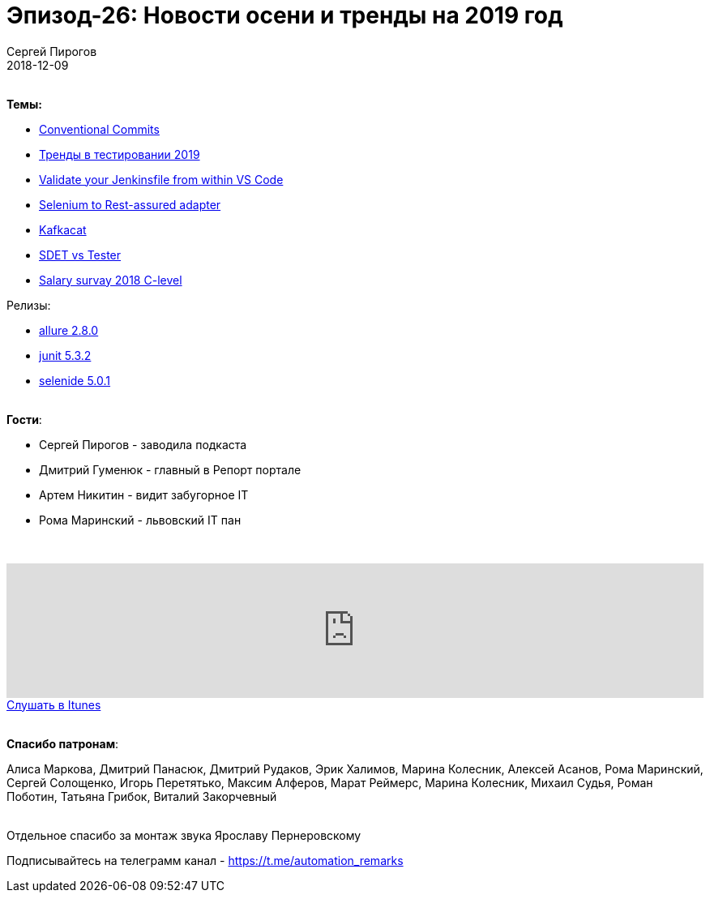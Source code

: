 = Эпизод-26: Новости осени и тренды на 2019 год
Сергей Пирогов
2018-12-09
:jbake-type: post
:jbake-tags: QAGuild, Podcast, Новости, SDET
:jbake-summary: Новости и почему SDET получает больше
:jbake-status: published

{zwsp} +
*Темы:*

- https://www.conventionalcommits.org/en/v1.0.0-beta.2[Conventional Commits]
- https://medium.com/@sarahelson81/testing-trends-to-look-out-for-in-2019-df938a6eba49[Тренды в тестировании 2019]
- https://jenkins.io/blog/2018/11/07/Validate-Jenkinsfile/?utm_source=feedburner&utm_medium=twitter&utm_campaign=Feed%3A+ContinuousBlog+%28Jenkins%29[Validate your Jenkinsfile from within VS Code]
- https://www.mwtestconsultancy.co.uk/selenium-to-rest-assured-adapter[Selenium to Rest-assured adapter]
- https://github.com/edenhill/kafkacat[Kafkacat]
- https://www.joecolantonio.com/sdet/[SDET vs Tester]
- https://www.slideshare.net/olganovykova5/salary-survey-c-level2018-121346057?ref=https://indigo.co.ua/obzor-urovnya-zarabotnyih-plat-dlya-c-level-na-ryinke-ukrainskogo-it/?fbclid=IwAR0c7nyULwmT24zDRXFV8Z0o0yg92apgaoxTa-i7bX7IXH-aVcJR1tlsFTc[Salary survay 2018 C-level]

Релизы:

- https://github.com/allure-framework/allure-java/releases/tag/2.8.0[allure 2.8.0]
- https://junit.org/junit5/docs/5.3.2/release-notes/[junit 5.3.2]
- https://ru.selenide.org/2018/11/07/selenide-5.0.1/[selenide 5.0.1]

{zwsp} +
*Гости*:

- Сергей Пирогов - заводила подкаста
- Дмитрий Гуменюк - главный в Репорт портале
- Артем Никитин - видит забугорное IT
- Рома Маринский - львовский IT пан

{zwsp} +
++++
<iframe width="100%" height="166" scrolling="no" frameborder="no" allow="autoplay" src="https://w.soundcloud.com/player/?url=https%3A//api.soundcloud.com/tracks/542095626&color=%23948c6c&auto_play=false&hide_related=false&show_comments=true&show_user=true&show_reposts=false&show_teaser=true"></iframe>
++++

++++
<a class="btn btn-primary" role="button" href="https://itunes.apple.com/ua/podcast/qaguild/id1350668092?l=ru&mt=2">Слушать в Itunes</a>
++++

{zwsp} +
*Спасибо патронам*:

Алиса Маркова, Дмитрий Панасюк, Дмитрий Рудаков, Эрик Халимов, Марина Колесник, Алексей Асанов, Рома Маринский,
Сергей Солощенко, Игорь Перетятько, Максим Алферов, Марат Реймерс, Марина Колесник, Михаил Судья, Роман Поботин, Татьяна Грибок, Виталий Закорчевный

{zwsp} +
Отдельное спасибо за монтаж звука Ярославу Пернеровскому

Подписывайтесь на телеграмм канал - https://t.me/automation_remarks